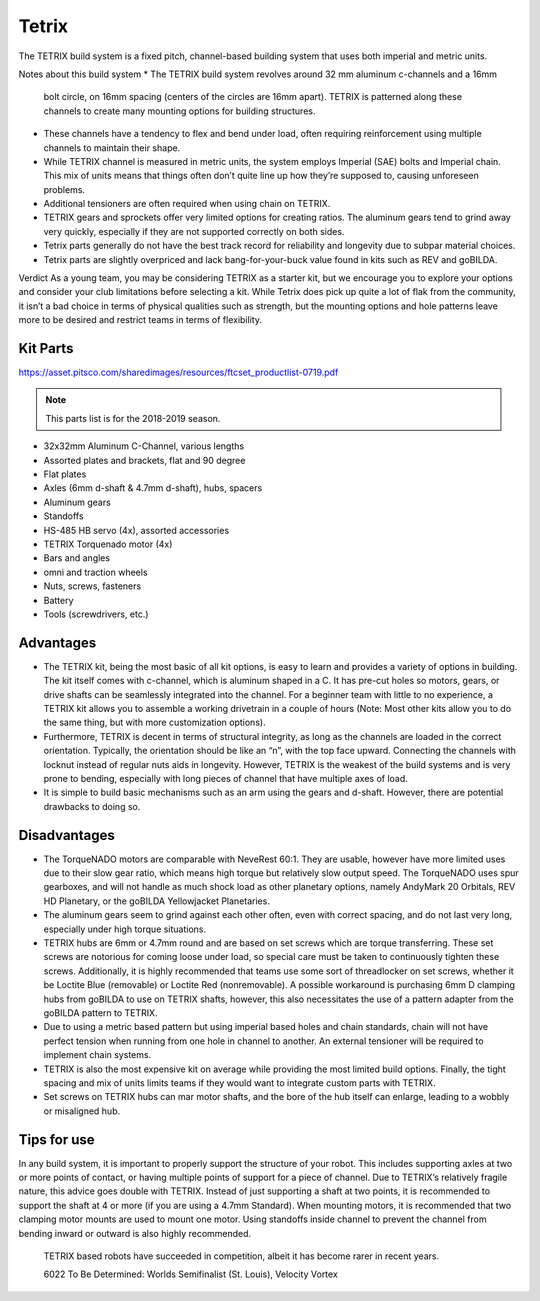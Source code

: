 ======
Tetrix
======
The TETRIX build system is a fixed pitch,
channel-based building system that uses both imperial and metric units.

Notes about this build system 
* The TETRIX build system revolves around 32 mm aluminum c-channels and a 16mm
  bolt circle, on 16mm spacing (centers of the circles are 16mm apart).
  TETRIX is patterned along these channels to create many mounting options
  for building structures.
* These channels have a tendency to flex and bend under load,
  often requiring reinforcement using multiple channels to maintain their shape.
* While TETRIX channel is measured in metric units,
  the system employs Imperial (SAE) bolts and Imperial chain.
  This mix of units means that things often don’t quite line up how they’re
  supposed to, causing unforeseen problems.
* Additional tensioners are often required when using chain on TETRIX.
* TETRIX gears and sprockets offer very limited options for creating
  ratios. 
  The aluminum gears tend to grind away very quickly,
  especially if they are not supported correctly on both sides.
* Tetrix parts generally do not have the best track record for reliability and longevity
  due to subpar material choices. 
* Tetrix parts are slightly overpriced and lack bang-for-your-buck
  value found in kits such as REV and goBILDA. 

Verdict
As a young team, you may be considering TETRIX as a starter kit,
but we encourage you to explore your options and consider your club limitations
before selecting a kit.
While Tetrix does pick up quite a lot of flak from the community,
it isn’t a bad choice in terms of physical qualities such as strength,
but the mounting options and hole patterns leave more to be desired and
restrict teams in terms of flexibility.

Kit Parts
=========
https://asset.pitsco.com/sharedimages/resources/ftcset_productlist-0719.pdf

.. note:: This parts list is for the 2018-2019 season.

* 32x32mm Aluminum C-Channel, various lengths
* Assorted plates and brackets, flat and 90 degree
* Flat plates
* Axles (6mm d-shaft & 4.7mm d-shaft), hubs, spacers
* Aluminum gears
* Standoffs
* HS-485 HB servo (4x), assorted accessories
* TETRIX Torquenado motor (4x)
* Bars and angles
* omni and traction wheels
* Nuts, screws, fasteners
* Battery
* Tools (screwdrivers, etc.)

Advantages
==========
* The TETRIX kit, being the most basic of all kit options,
  is easy to learn and provides a variety of options in building.
  The kit itself comes with c-channel, which is aluminum shaped in a C.
  It has pre-cut holes so motors, gears, or drive shafts can be seamlessly
  integrated into the channel.
  For a beginner team with little to no experience,
  a TETRIX kit allows you to assemble a working drivetrain in a couple of hours
  (Note: Most other kits allow you to do the same thing, but with more
  customization options).
* Furthermore, TETRIX is decent in terms of structural integrity,
  as long as the channels are loaded in the correct orientation.
  Typically, the orientation should be like an “n”, with the top face upward.
  Connecting the channels with locknut instead of regular nuts aids in
  longevity.
  However, TETRIX is the weakest of the build systems and is very prone to
  bending, especially with long pieces of channel that have multiple axes of
  load.
* It is simple to build basic mechanisms such as an arm using the gears and
  d-shaft.
  However, there are potential drawbacks to doing so.

Disadvantages
=============
* The TorqueNADO motors are comparable with NeveRest 60:1.
  They are usable, however have more limited uses due to their slow gear ratio,
  which means high torque but relatively slow output speed.
  The TorqueNADO uses spur gearboxes, and will not handle as much shock load as
  other planetary options, namely AndyMark 20 Orbitals, REV HD Planetary,
  or the goBILDA Yellowjacket Planetaries.
* The aluminum gears seem to grind against each other often,
  even with correct spacing, and do not last very long,
  especially under high torque situations.
* TETRIX hubs are 6mm or 4.7mm round and are based on set screws which are
  torque transferring.
  These set screws are notorious for coming loose under load,
  so special care must be taken to continuously tighten these screws.
  Additionally, it is highly recommended that teams use some sort of
  threadlocker on set screws, whether it be Loctite Blue (removable) or Loctite
  Red (nonremovable).
  A possible workaround is purchasing 6mm D clamping hubs from goBILDA to use
  on TETRIX shafts, however, this also necessitates the use of a pattern
  adapter from the goBILDA pattern to TETRIX.
* Due to using a metric based pattern but using imperial based holes and chain
  standards, chain will not have perfect tension when running from one hole in
  channel to another.
  An external tensioner will be required to implement chain systems.
* TETRIX is also the most expensive kit on average while providing the most
  limited build options.
  Finally, the tight spacing and mix of units limits teams if they would want
  to integrate custom parts with TETRIX.
* Set screws on TETRIX hubs can mar motor shafts, and the bore of the hub
  itself can enlarge, leading to a wobbly or misaligned hub.

Tips for use
=============
In any build system, it is important to properly support the structure of your
robot.
This includes supporting axles at two or more points of contact,
or having multiple points of support for a piece of channel.
Due to TETRIX’s relatively fragile nature, this advice goes double with TETRIX.
Instead of just supporting a shaft at two points,
it is recommended to support the shaft at 4 or more
(if you are using a 4.7mm Standard).
When mounting motors, it is recommended that two clamping motor mounts are used
to mount one motor. Using standoffs inside channel to prevent the channel from
bending inward or outward is also highly recommended.

.. figure:: images/tetrix/6022-vv.jpg
    :alt: 6022 To Be Determined's Velocity Vortex Robot

    TETRIX based robots have succeeded in competition,
    albeit it has become rarer in recent years.

    6022 To Be Determined:
    Worlds Semifinalist (St. Louis), Velocity Vortex

